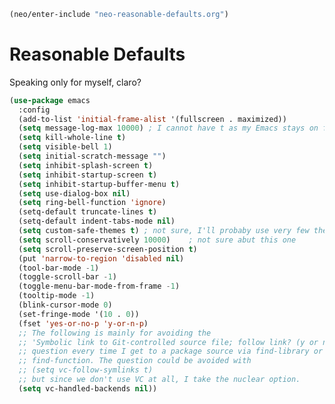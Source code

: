 #+BEGIN_SRC emacs-lisp
      (neo/enter-include "neo-reasonable-defaults.org")
#+END_SRC

* Reasonable Defaults

Speaking only for myself, claro?

#+begin_src emacs-lisp
  (use-package emacs
    :config
    (add-to-list 'initial-frame-alist '(fullscreen . maximized))
    (setq message-log-max 10000) ; I cannot have t as my Emacs stays on forever
    (setq kill-whole-line t)
    (setq visible-bell 1)
    (setq initial-scratch-message "")
    (setq inhibit-splash-screen t)
    (setq inhibit-startup-screen t)
    (setq inhibit-startup-buffer-menu t)
    (setq use-dialog-box nil)
    (setq ring-bell-function 'ignore)
    (setq-default truncate-lines t)
    (setq-default indent-tabs-mode nil)
    (setq custom-safe-themes t) ; not sure, I'll probaby use very few themes no need to trust 'em all
    (setq scroll-conservatively 10000)    ; not sure abut this one
    (setq scroll-preserve-screen-position t)
    (put 'narrow-to-region 'disabled nil)
    (tool-bar-mode -1)
    (toggle-scroll-bar -1)
    (toggle-menu-bar-mode-from-frame -1)
    (tooltip-mode -1)
    (blink-cursor-mode 0)
    (set-fringe-mode '(10 . 0))
    (fset 'yes-or-no-p 'y-or-n-p)
    ;; The following is mainly for avoiding the
    ;; 'Symbolic link to Git-controlled source file; follow link? (y or n)'
    ;; question every time I get to a package source via find-library or
    ;; find-function. The question could be avoided with
    ;; (setq vc-follow-symlinks t)
    ;; but since we don't use VC at all, I take the nuclear option.
    (setq vc-handled-backends nil))
#+end_src


